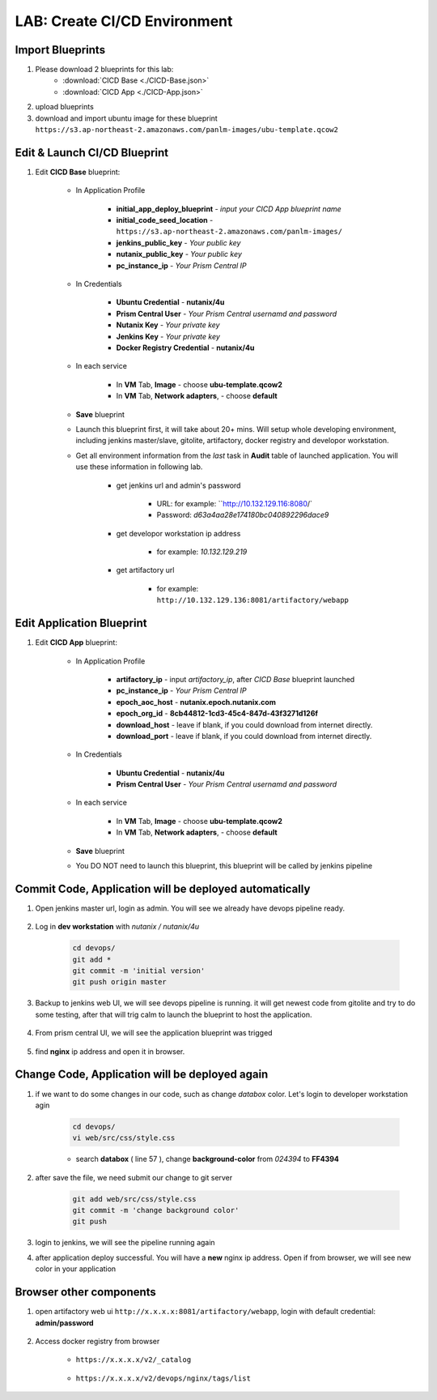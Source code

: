 .. title:: LAB: CI/CD Environment

.. _cicd:

-----------------------------
LAB: Create CI/CD Environment
-----------------------------

Import Blueprints
+++++++++++++++++

#. Please download 2 blueprints for this lab: 
    - :download:`CICD Base <./CICD-Base.json>`
    - :download:`CICD App <./CICD-App.json>`

#. upload blueprints

#. download and import ubuntu image for these blueprint ``https://s3.ap-northeast-2.amazonaws.com/panlm-images/ubu-template.qcow2``

Edit & Launch CI/CD Blueprint
+++++++++++++++++++++++++++++

#. Edit **CICD Base** blueprint:

    - In Application Profile

        - **initial_app_deploy_blueprint** - *input your CICD App blueprint name*
        - **initial_code_seed_location** - ``https://s3.ap-northeast-2.amazonaws.com/panlm-images/``
        - **jenkins_public_key** - *Your public key*
        - **nutanix_public_key** - *Your public key*
        - **pc_instance_ip** - *Your Prism Central IP*

    - In Credentials

        - **Ubuntu Credential** - **nutanix/4u**
        - **Prism Central User** - *Your Prism Central usernamd and password*
        - **Nutanix Key** - *Your private key*
        - **Jenkins Key** - *Your private key*
        - **Docker Registry Credential** - **nutanix/4u**


    - In each service 

        - In **VM** Tab, **Image** - choose **ubu-template.qcow2**
        - In **VM** Tab, **Network adapters**, - choose **default**

    - **Save** blueprint

    - Launch this blueprint first, it will take about 20+ mins. Will setup whole developing environment, including jenkins master/slave, gitolite, artifactory, docker registry and developor workstation.

    - Get all environment information from the *last* task in **Audit** table of launched application. You will use these information in following lab.

        .. figure:: images/cicd1.png

        - get jenkins url and admin's password 
        
            - URL: for example: ``http://10.132.129.116:8080/`
            - Password: *d63a4aa28e174180bc040892296dace9*

        - get developor workstation ip address 
        
            - for example: *10.132.129.219*

        - get artifactory url 

            - for example: ``http://10.132.129.136:8081/artifactory/webapp``

Edit Application Blueprint
++++++++++++++++++++++++++

#. Edit **CICD App** blueprint:

    - In Application Profile
    
        - **artifactory_ip** - input *artifactory_ip*, after *CICD Base* blueprint launched
        - **pc_instance_ip** - *Your Prism Central IP*
        - **epoch_aoc_host** - **nutanix.epoch.nutanix.com**
        - **epoch_org_id** - **8cb44812-1cd3-45c4-847d-43f3271d126f**
        - **download_host** - leave if blank, if you could download from internet directly.
        - **download_port** - leave if blank, if you could download from internet directly.

    - In Credentials

        - **Ubuntu Credential** - **nutanix/4u**
        - **Prism Central User** - *Your Prism Central usernamd and password*

    - In each service 

        - In **VM** Tab, **Image** - choose **ubu-template.qcow2**
        - In **VM** Tab, **Network adapters**, - choose **default**

    - **Save** blueprint

    - You DO NOT need to launch this blueprint, this blueprint will be called by jenkins pipeline

Commit Code, Application will be deployed automatically
+++++++++++++++++++++++++++++++++++++++++++++++++++++++

#. Open jenkins master url, login as admin. You will see we already have devops pipeline ready.

    .. figure:: images/cicd2.png

#. Log in **dev workstation** with *nutanix / nutanix/4u*

    .. code-block:: bash
    
        cd devops/
        git add * 
        git commit -m 'initial version'
        git push origin master

#. Backup to jenkins web UI, we will see devops pipeline is running. it will get newest code from gitolite and try to do some testing, after that will trig calm to launch the blueprint to host the application.

    .. figure:: images/cicd3.png

#. From prism central UI, we will see the application blueprint was trigged

    .. figure:: images/cicd4.png

#. find **nginx** ip address and open it in browser.

    .. figure:: images/cicd5.png

    .. figure:: images/cicd6.png

Change Code, Application will be deployed again
+++++++++++++++++++++++++++++++++++++++++++++++

#. if we want to do some changes in our code, such as change *databox* color. Let's login to developer workstation agin

    .. code-block:: bash

        cd devops/
        vi web/src/css/style.css

    - search **databox** ( line 57 ), change **background-color** from *024394* to **FF4394**

        .. figure:: images/cicd7.png

#. after save the file, we need submit our change to git server

    .. code-block:: bash
    
        git add web/src/css/style.css
        git commit -m 'change background color'
        git push

#. login to jenkins, we will see the pipeline running again

#. after application deploy successful. You will have a **new** nginx ip address. Open if from browser, we will see new color in your application

        .. figure:: images/cicd8.png

Browser other components
++++++++++++++++++++++++

#. open artifactory web ui ``http://x.x.x.x:8081/artifactory/webapp``, login with default credential: **admin/password**

    .. figure:: images/arti1.png

    .. figure:: images/arti2.png

#. Access docker registry from browser 

    - ``https://x.x.x.x/v2/_catalog``

        .. figure:: images/dockr1.png

    - ``https://x.x.x.x/v2/devops/nginx/tags/list``

        .. figure:: images/dockr2.png



